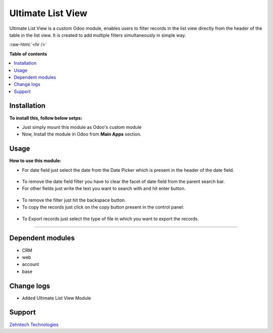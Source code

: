 ================================================================
Ultimate List View
================================================================

Ultimate List View is a custom Odoo module, enables users to filter records in the list view directly from the header of the table in the list view.
It is created to add multiple filters simultaneously in simple way.

.. role:: raw-html(raw)
    :format: html

:raw-html:`<hr />`

**Table of contents**

.. contents::
   :local:

Installation
================================================================

**To install this, follow below setps:**

* Just simply mount this module as Odoo's custom module
* Now, Install the module in Odoo from **Main Apps** section.

Usage
================================================================

**How to use this module:**

* For date field just select the date from the Date Picker which is present in the header of the date field.

.. figure:: ./static/src/img/date_picker.png

.. figure:: ./static/src/img/search_result_date.png

* To remove the date field filter you have to clear the facet of date field from the parent search bar.


* For other fields just write the text you want to search with and hit enter button.

.. figure:: ./static/src/img/search_result.png

* To remove the filter just hit the backspace button.

* To copy the records just click on the copy button present in the control panel:

.. figure:: ./static/src/img/copy_button.png

* To Export records just select the type of file in which you want to export the records.

.. figure:: ./static/src/img/export_button.png


=============================================================

Dependent modules
================================================================

* CRM
* web
* account
* base

Change logs
================================================================

* ``Added`` Ultimate List View Module

Support
================================================================

`Zehntech Technologies <https://www.zehntech.com/erp-crm/odoo-services/>`_
